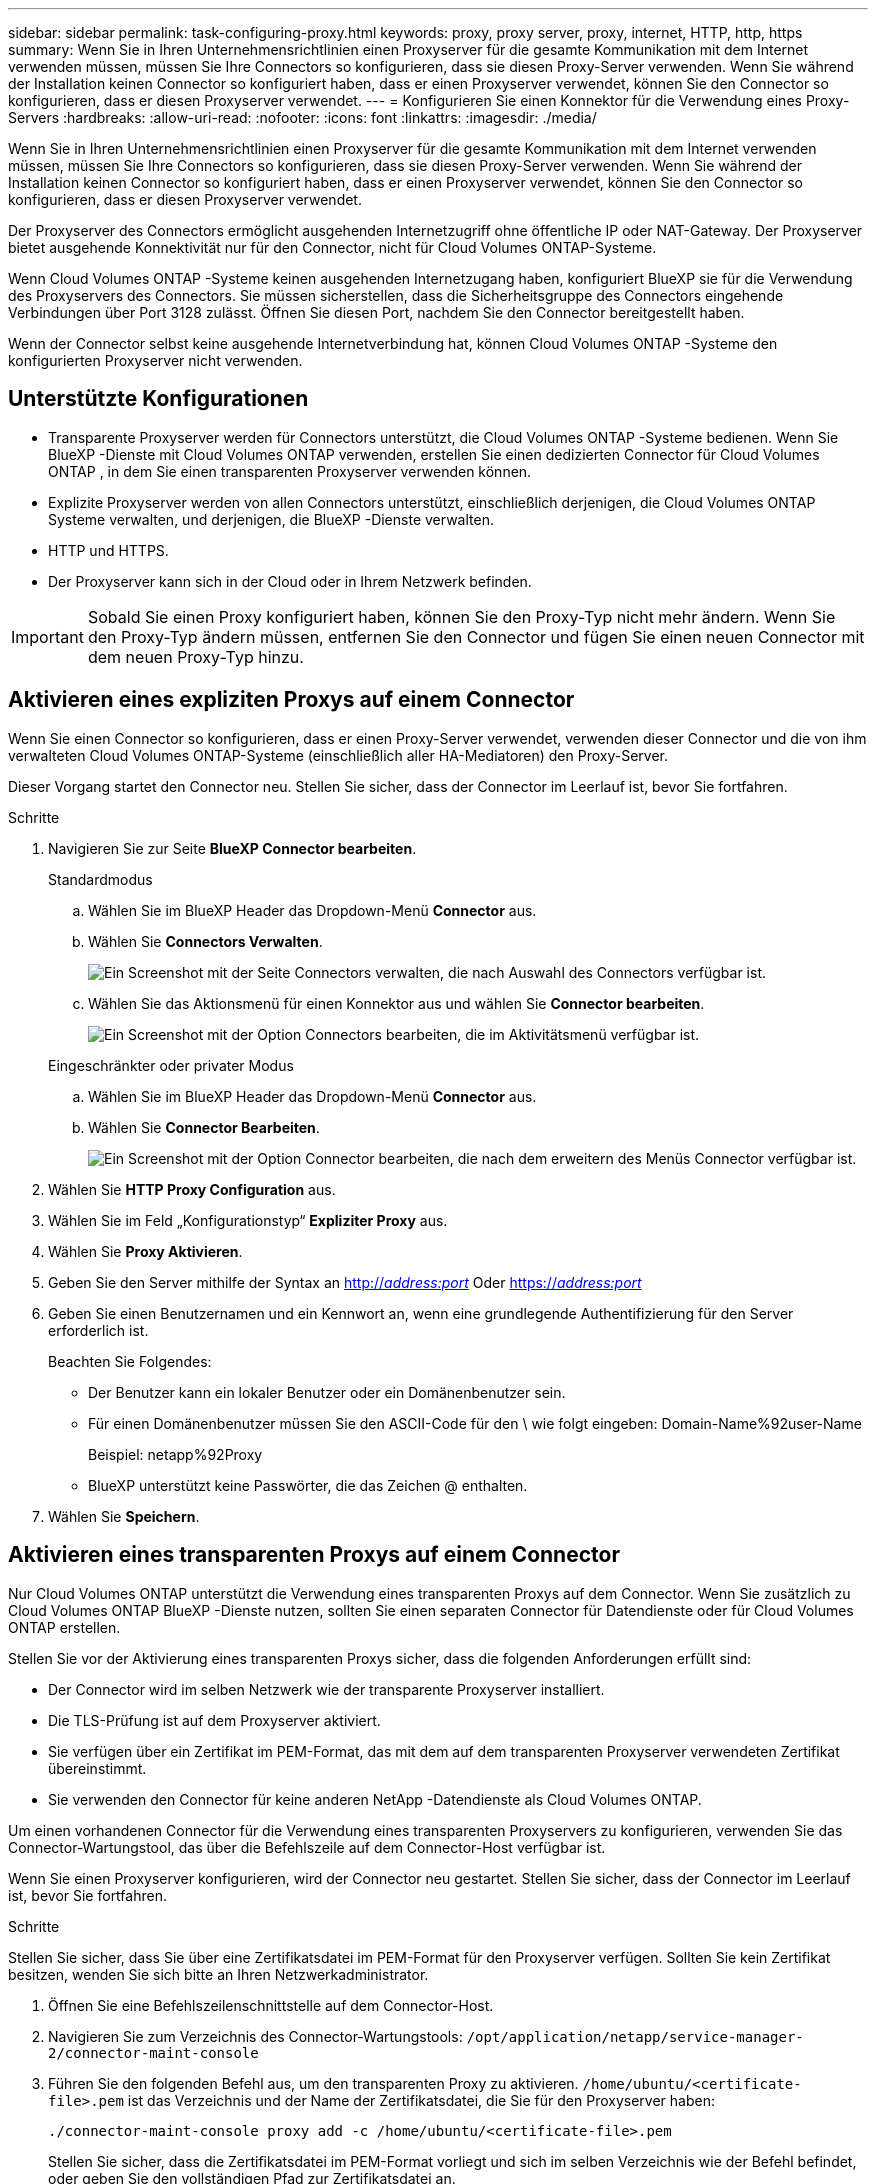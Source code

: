 ---
sidebar: sidebar 
permalink: task-configuring-proxy.html 
keywords: proxy, proxy server, proxy, internet, HTTP, http, https 
summary: Wenn Sie in Ihren Unternehmensrichtlinien einen Proxyserver für die gesamte Kommunikation mit dem Internet verwenden müssen, müssen Sie Ihre Connectors so konfigurieren, dass sie diesen Proxy-Server verwenden. Wenn Sie während der Installation keinen Connector so konfiguriert haben, dass er einen Proxyserver verwendet, können Sie den Connector so konfigurieren, dass er diesen Proxyserver verwendet. 
---
= Konfigurieren Sie einen Konnektor für die Verwendung eines Proxy-Servers
:hardbreaks:
:allow-uri-read: 
:nofooter: 
:icons: font
:linkattrs: 
:imagesdir: ./media/


[role="lead"]
Wenn Sie in Ihren Unternehmensrichtlinien einen Proxyserver für die gesamte Kommunikation mit dem Internet verwenden müssen, müssen Sie Ihre Connectors so konfigurieren, dass sie diesen Proxy-Server verwenden. Wenn Sie während der Installation keinen Connector so konfiguriert haben, dass er einen Proxyserver verwendet, können Sie den Connector so konfigurieren, dass er diesen Proxyserver verwendet.

Der Proxyserver des Connectors ermöglicht ausgehenden Internetzugriff ohne öffentliche IP oder NAT-Gateway. Der Proxyserver bietet ausgehende Konnektivität nur für den Connector, nicht für Cloud Volumes ONTAP-Systeme.

Wenn Cloud Volumes ONTAP -Systeme keinen ausgehenden Internetzugang haben, konfiguriert BlueXP sie für die Verwendung des Proxyservers des Connectors. Sie müssen sicherstellen, dass die Sicherheitsgruppe des Connectors eingehende Verbindungen über Port 3128 zulässt. Öffnen Sie diesen Port, nachdem Sie den Connector bereitgestellt haben.

Wenn der Connector selbst keine ausgehende Internetverbindung hat, können Cloud Volumes ONTAP -Systeme den konfigurierten Proxyserver nicht verwenden.



== Unterstützte Konfigurationen

* Transparente Proxyserver werden für Connectors unterstützt, die Cloud Volumes ONTAP -Systeme bedienen. Wenn Sie BlueXP -Dienste mit Cloud Volumes ONTAP verwenden, erstellen Sie einen dedizierten Connector für Cloud Volumes ONTAP , in dem Sie einen transparenten Proxyserver verwenden können.
* Explizite Proxyserver werden von allen Connectors unterstützt, einschließlich derjenigen, die Cloud Volumes ONTAP Systeme verwalten, und derjenigen, die BlueXP -Dienste verwalten.
* HTTP und HTTPS.
* Der Proxyserver kann sich in der Cloud oder in Ihrem Netzwerk befinden.



IMPORTANT: Sobald Sie einen Proxy konfiguriert haben, können Sie den Proxy-Typ nicht mehr ändern. Wenn Sie den Proxy-Typ ändern müssen, entfernen Sie den Connector und fügen Sie einen neuen Connector mit dem neuen Proxy-Typ hinzu.



== Aktivieren eines expliziten Proxys auf einem Connector

Wenn Sie einen Connector so konfigurieren, dass er einen Proxy-Server verwendet, verwenden dieser Connector und die von ihm verwalteten Cloud Volumes ONTAP-Systeme (einschließlich aller HA-Mediatoren) den Proxy-Server.

Dieser Vorgang startet den Connector neu. Stellen Sie sicher, dass der Connector im Leerlauf ist, bevor Sie fortfahren.

.Schritte
. Navigieren Sie zur Seite *BlueXP Connector bearbeiten*.
+
[role="tabbed-block"]
====
.Standardmodus
--
.. Wählen Sie im BlueXP Header das Dropdown-Menü *Connector* aus.
.. Wählen Sie *Connectors Verwalten*.
+
image:screenshot-manage-connectors.png["Ein Screenshot mit der Seite Connectors verwalten, die nach Auswahl des Connectors verfügbar ist."]

.. Wählen Sie das Aktionsmenü für einen Konnektor aus und wählen Sie *Connector bearbeiten*.
+
image:screenshot-edit-connector-standard.png["Ein Screenshot mit der Option Connectors bearbeiten, die im Aktivitätsmenü verfügbar ist."]



--
.Eingeschränkter oder privater Modus
--
.. Wählen Sie im BlueXP Header das Dropdown-Menü *Connector* aus.
.. Wählen Sie *Connector Bearbeiten*.
+
image:screenshot-edit-connector.png["Ein Screenshot mit der Option Connector bearbeiten, die nach dem erweitern des Menüs Connector verfügbar ist."]



--
====
. Wählen Sie *HTTP Proxy Configuration* aus.
. Wählen Sie im Feld „Konfigurationstyp“ *Expliziter Proxy* aus.
. Wählen Sie *Proxy Aktivieren*.
. Geben Sie den Server mithilfe der Syntax an http://_address:port_[] Oder https://_address:port_[]
. Geben Sie einen Benutzernamen und ein Kennwort an, wenn eine grundlegende Authentifizierung für den Server erforderlich ist.
+
Beachten Sie Folgendes:

+
** Der Benutzer kann ein lokaler Benutzer oder ein Domänenbenutzer sein.
** Für einen Domänenbenutzer müssen Sie den ASCII-Code für den \ wie folgt eingeben: Domain-Name%92user-Name
+
Beispiel: netapp%92Proxy

** BlueXP unterstützt keine Passwörter, die das Zeichen @ enthalten.


. Wählen Sie *Speichern*.




== Aktivieren eines transparenten Proxys auf einem Connector

Nur Cloud Volumes ONTAP unterstützt die Verwendung eines transparenten Proxys auf dem Connector. Wenn Sie zusätzlich zu Cloud Volumes ONTAP BlueXP -Dienste nutzen, sollten Sie einen separaten Connector für Datendienste oder für Cloud Volumes ONTAP erstellen.

Stellen Sie vor der Aktivierung eines transparenten Proxys sicher, dass die folgenden Anforderungen erfüllt sind:

* Der Connector wird im selben Netzwerk wie der transparente Proxyserver installiert.
* Die TLS-Prüfung ist auf dem Proxyserver aktiviert.
* Sie verfügen über ein Zertifikat im PEM-Format, das mit dem auf dem transparenten Proxyserver verwendeten Zertifikat übereinstimmt.
* Sie verwenden den Connector für keine anderen NetApp -Datendienste als Cloud Volumes ONTAP.


Um einen vorhandenen Connector für die Verwendung eines transparenten Proxyservers zu konfigurieren, verwenden Sie das Connector-Wartungstool, das über die Befehlszeile auf dem Connector-Host verfügbar ist.

Wenn Sie einen Proxyserver konfigurieren, wird der Connector neu gestartet. Stellen Sie sicher, dass der Connector im Leerlauf ist, bevor Sie fortfahren.

.Schritte
Stellen Sie sicher, dass Sie über eine Zertifikatsdatei im PEM-Format für den Proxyserver verfügen. Sollten Sie kein Zertifikat besitzen, wenden Sie sich bitte an Ihren Netzwerkadministrator.

. Öffnen Sie eine Befehlszeilenschnittstelle auf dem Connector-Host.
. Navigieren Sie zum Verzeichnis des Connector-Wartungstools:  `/opt/application/netapp/service-manager-2/connector-maint-console`
. Führen Sie den folgenden Befehl aus, um den transparenten Proxy zu aktivieren.  `/home/ubuntu/<certificate-file>.pem` ist das Verzeichnis und der Name der Zertifikatsdatei, die Sie für den Proxyserver haben:
+
[source, CLI]
----
./connector-maint-console proxy add -c /home/ubuntu/<certificate-file>.pem
----
+
Stellen Sie sicher, dass die Zertifikatsdatei im PEM-Format vorliegt und sich im selben Verzeichnis wie der Befehl befindet, oder geben Sie den vollständigen Pfad zur Zertifikatsdatei an.

+
[source, CLI]
----
./connector-maint-console proxy add -c /home/ubuntu/<certificate-file>.pem
----




=== Ändern Sie den transparenten Proxy für den Connector

Sie können den vorhandenen transparenten Proxy-Server eines Connectors aktualisieren, indem Sie den  `proxy update` Befehl oder entfernen Sie den transparenten Proxy-Server mithilfe des  `proxy remove` Befehl. Weitere Informationen finden Sie in der Dokumentation zu link:reference-connector-maint-console.html["Connector-Wartungskonsole"] .


IMPORTANT: Sobald Sie einen Proxy konfiguriert haben, können Sie den Proxy-Typ nicht mehr ändern. Wenn Sie den Proxy-Typ ändern müssen, entfernen Sie den Connector und fügen Sie einen neuen Connector mit dem neuen Proxy-Typ hinzu.



== Aktualisieren Sie den Connector-Proxy, wenn er den Zugriff auf das Internet verliert

Wenn sich die Proxy-Konfiguration Ihres Netzwerks ändert, kann Ihr Connector den Internetzugang verlieren. Dies kann beispielsweise der Fall sein, wenn jemand das Kennwort für den Proxyserver ändert oder das Zertifikat aktualisiert. In diesem Fall müssen Sie direkt vom Connector-Host auf die Benutzeroberfläche zugreifen und die Einstellungen aktualisieren. Stellen Sie sicher, dass Sie Netzwerkzugriff auf den Connector-Host haben und sich bei der BlueXP -Benutzeroberfläche anmelden können.



== Aktivieren Sie direkten API-Verkehr

Wenn Sie einen Connector für die Verwendung eines Proxy-Servers konfiguriert haben, können Sie direkten API-Datenverkehr auf dem Connector aktivieren, um API-Aufrufe direkt an Cloud-Provider-Dienste zu senden, ohne über den Proxy zu gehen. In AWS, Azure oder Google Cloud ausgeführte Konnektoren unterstützen diese Option.

Wenn Sie Azure Private Links mit Cloud Volumes ONTAP deaktivieren und Service-Endpunkte verwenden, aktivieren Sie den direkten API-Verkehr. Andernfalls wird der Datenverkehr nicht korrekt geleitet.

https://docs.netapp.com/us-en/bluexp-cloud-volumes-ontap/task-enabling-private-link.html["Weitere Informationen zur Verwendung eines Azure Private Links oder von Service-Endpunkten mit Cloud Volumes ONTAP"^]

.Schritte
. Navigieren Sie zur Seite *BlueXP Connector bearbeiten*:
+
Die Navigation hängt von Ihrem BlueXP-Modus ab. Im Standardmodus greifen Sie über die SaaS-Website auf die Benutzeroberfläche zu. Im eingeschränkten oder privaten Modus greifen Sie lokal über den Connector-Host darauf zu.

+
[role="tabbed-block"]
====
.Standardmodus
--
.. Wählen Sie im BlueXP Header das Dropdown-Menü *Connector* aus.
.. Wählen Sie *Connectors Verwalten*.
+
image:screenshot-manage-connectors.png["Ein Screenshot mit der Seite Connectors verwalten, die nach Auswahl des Connectors verfügbar ist."]

.. Wählen Sie das Aktionsmenü für einen Konnektor aus und wählen Sie *Connector bearbeiten*.
+
image:screenshot-edit-connector-standard.png["Ein Screenshot mit der Option Connectors bearbeiten, die im Aktivitätsmenü verfügbar ist."]



--
.Eingeschränkter oder privater Modus
--
.. Wählen Sie im BlueXP Header das Dropdown-Menü *Connector* aus.
.. Wählen Sie *Connector Bearbeiten*.
+
image:screenshot-edit-connector.png["Ein Screenshot mit der Option Connector bearbeiten, die nach dem erweitern des Menüs Connector verfügbar ist."]



--
====
. Wählen Sie *Support Direct API Traffic*.
. Aktivieren Sie das Kontrollkästchen, um die Option zu aktivieren, und wählen Sie dann *Speichern*.

